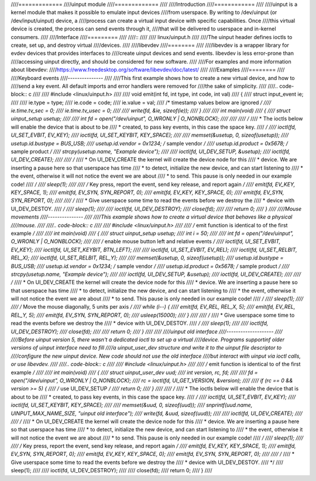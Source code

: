 ////=============
////uinput module
////=============
////
////Introduction
////============
////
////uinput is a kernel module that makes it possible to emulate input devices
////from userspace. By writing to /dev/uinput (or /dev/input/uinput) device, a
////process can create a virtual input device with specific capabilities. Once
////this virtual device is created, the process can send events through it,
////that will be delivered to userspace and in-kernel consumers.
////
////Interface
////=========
////
////::
////
////  linux/uinput.h
////
////The uinput header defines ioctls to create, set up, and destroy virtual
////devices.
////
////libevdev
////========
////
////libevdev is a wrapper library for evdev devices that provides interfaces to
////create uinput devices and send events. libevdev is less error-prone than
////accessing uinput directly, and should be considered for new software.
////
////For examples and more information about libevdev:
////https://www.freedesktop.org/software/libevdev/doc/latest/
////
////Examples
////========
////
////Keyboard events
////---------------
////
////This first example shows how to create a new virtual device, and how to
////send a key event. All default imports and error handlers were removed for
////the sake of simplicity.
////
////.. code-block:: c
////
////   #include <linux/uinput.h>
////
////   void emit(int fd, int type, int code, int val)
////   {
////      struct input_event ie;
////
////      ie.type = type;
////      ie.code = code;
////      ie.value = val;
////      /* timestamp values below are ignored */
////      ie.time.tv_sec = 0;
////      ie.time.tv_usec = 0;
////
////      write(fd, &ie, sizeof(ie));
////   }
////
////   int main(void)
////   {
////      struct uinput_setup usetup;
////
////      int fd = open("/dev/uinput", O_WRONLY | O_NONBLOCK);
////
////
////      /*
////       * The ioctls below will enable the device that is about to be
////       * created, to pass key events, in this case the space key.
////       */
////      ioctl(fd, UI_SET_EVBIT, EV_KEY);
////      ioctl(fd, UI_SET_KEYBIT, KEY_SPACE);
////
////      memset(&usetup, 0, sizeof(usetup));
////      usetup.id.bustype = BUS_USB;
////      usetup.id.vendor = 0x1234; /* sample vendor */
////      usetup.id.product = 0x5678; /* sample product */
////      strcpy(usetup.name, "Example device");
////
////      ioctl(fd, UI_DEV_SETUP, &usetup);
////      ioctl(fd, UI_DEV_CREATE);
////
////      /*
////       * On UI_DEV_CREATE the kernel will create the device node for this
////       * device. We are inserting a pause here so that userspace has time
////       * to detect, initialize the new device, and can start listening to
////       * the event, otherwise it will not notice the event we are about
////       * to send. This pause is only needed in our example code!
////       */
////      sleep(1);
////
////      /* Key press, report the event, send key release, and report again */
////      emit(fd, EV_KEY, KEY_SPACE, 1);
////      emit(fd, EV_SYN, SYN_REPORT, 0);
////      emit(fd, EV_KEY, KEY_SPACE, 0);
////      emit(fd, EV_SYN, SYN_REPORT, 0);
////
////      /*
////       * Give userspace some time to read the events before we destroy the
////       * device with UI_DEV_DESTOY.
////       */
////      sleep(1);
////
////      ioctl(fd, UI_DEV_DESTROY);
////      close(fd);
////
////      return 0;
////   }
////
////Mouse movements
////---------------
////
////This example shows how to create a virtual device that behaves like a physical
////mouse.
////
////.. code-block:: c
////
////   #include <linux/uinput.h>
////
////   /* emit function is identical to of the first example */
////
////   int main(void)
////   {
////      struct uinput_setup usetup;
////      int i = 50;
////
////      int fd = open("/dev/uinput", O_WRONLY | O_NONBLOCK);
////
////      /* enable mouse button left and relative events */
////      ioctl(fd, UI_SET_EVBIT, EV_KEY);
////      ioctl(fd, UI_SET_KEYBIT, BTN_LEFT);
////
////      ioctl(fd, UI_SET_EVBIT, EV_REL);
////      ioctl(fd, UI_SET_RELBIT, REL_X);
////      ioctl(fd, UI_SET_RELBIT, REL_Y);
////
////      memset(&usetup, 0, sizeof(usetup));
////      usetup.id.bustype = BUS_USB;
////      usetup.id.vendor = 0x1234; /* sample vendor */
////      usetup.id.product = 0x5678; /* sample product */
////      strcpy(usetup.name, "Example device");
////
////      ioctl(fd, UI_DEV_SETUP, &usetup);
////      ioctl(fd, UI_DEV_CREATE);
////
////      /*
////       * On UI_DEV_CREATE the kernel will create the device node for this
////       * device. We are inserting a pause here so that userspace has time
////       * to detect, initialize the new device, and can start listening to
////       * the event, otherwise it will not notice the event we are about
////       * to send. This pause is only needed in our example code!
////       */
////      sleep(1);
////
////      /* Move the mouse diagonally, 5 units per axis */
////      while (i--) {
////         emit(fd, EV_REL, REL_X, 5);
////         emit(fd, EV_REL, REL_Y, 5);
////         emit(fd, EV_SYN, SYN_REPORT, 0);
////         usleep(15000);
////      }
////
////      /*
////       * Give userspace some time to read the events before we destroy the
////       * device with UI_DEV_DESTOY.
////       */
////      sleep(1);
////
////      ioctl(fd, UI_DEV_DESTROY);
////      close(fd);
////
////      return 0;
////   }
////
////
////uinput old interface
////--------------------
////
////Before uinput version 5, there wasn't a dedicated ioctl to set up a virtual
////device. Programs supportinf older versions of uinput interface need to fill
////a uinput_user_dev structure and write it to the uinput file descriptor to
////configure the new uinput device. New code should not use the old interface
////but interact with uinput via ioctl calls, or use libevdev.
////
////.. code-block:: c
////
////   #include <linux/uinput.h>
////
////   /* emit function is identical to of the first example */
////
////   int main(void)
////   {
////      struct uinput_user_dev uud;
////      int version, rc, fd;
////
////      fd = open("/dev/uinput", O_WRONLY | O_NONBLOCK);
////      rc = ioctl(fd, UI_GET_VERSION, &version);
////
////      if (rc == 0 && version >= 5) {
////         /* use UI_DEV_SETUP */
////         return 0;
////      }
////
////      /*
////       * The ioctls below will enable the device that is about to be
////       * created, to pass key events, in this case the space key.
////       */
////      ioctl(fd, UI_SET_EVBIT, EV_KEY);
////      ioctl(fd, UI_SET_KEYBIT, KEY_SPACE);
////
////      memset(&uud, 0, sizeof(uud));
////      snprintf(uud.name, UINPUT_MAX_NAME_SIZE, "uinput old interface");
////      write(fd, &uud, sizeof(uud));
////
////      ioctl(fd, UI_DEV_CREATE);
////
////      /*
////       * On UI_DEV_CREATE the kernel will create the device node for this
////       * device. We are inserting a pause here so that userspace has time
////       * to detect, initialize the new device, and can start listening to
////       * the event, otherwise it will not notice the event we are about
////       * to send. This pause is only needed in our example code!
////       */
////      sleep(1);
////
////      /* Key press, report the event, send key release, and report again */
////      emit(fd, EV_KEY, KEY_SPACE, 1);
////      emit(fd, EV_SYN, SYN_REPORT, 0);
////      emit(fd, EV_KEY, KEY_SPACE, 0);
////      emit(fd, EV_SYN, SYN_REPORT, 0);
////
////      /*
////       * Give userspace some time to read the events before we destroy the
////       * device with UI_DEV_DESTOY.
////       */
////      sleep(1);
////
////      ioctl(fd, UI_DEV_DESTROY);
////
////      close(fd);
////      return 0;
////   }
////
